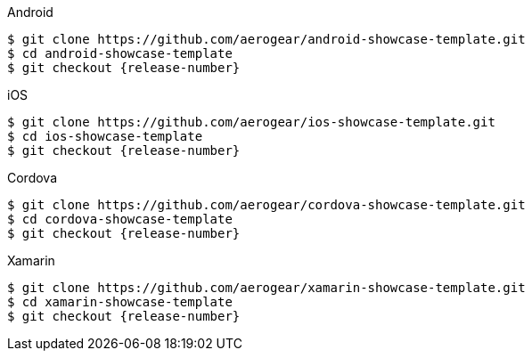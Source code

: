 // includedFile ../modules/ROOT/pages/_partials/cloning-showcase-app.adoc

[role="primary"]
.Android

****
[source,bash,subs="attributes"]
----
$ git clone https://github.com/aerogear/android-showcase-template.git
$ cd android-showcase-template
$ git checkout {release-number}
----
****

[role="secondary"]
.iOS

****
[source,bash,subs="attributes"]
----
$ git clone https://github.com/aerogear/ios-showcase-template.git
$ cd ios-showcase-template
$ git checkout {release-number}
----
****

[role="secondary"]
.Cordova

****
[source,bash,subs="attributes"]
----
$ git clone https://github.com/aerogear/cordova-showcase-template.git
$ cd cordova-showcase-template
$ git checkout {release-number}
----
****

[role="secondary"]
.Xamarin

****
[source,bash,subs="attributes"]
----
$ git clone https://github.com/aerogear/xamarin-showcase-template.git
$ cd xamarin-showcase-template
$ git checkout {release-number}
----
****
